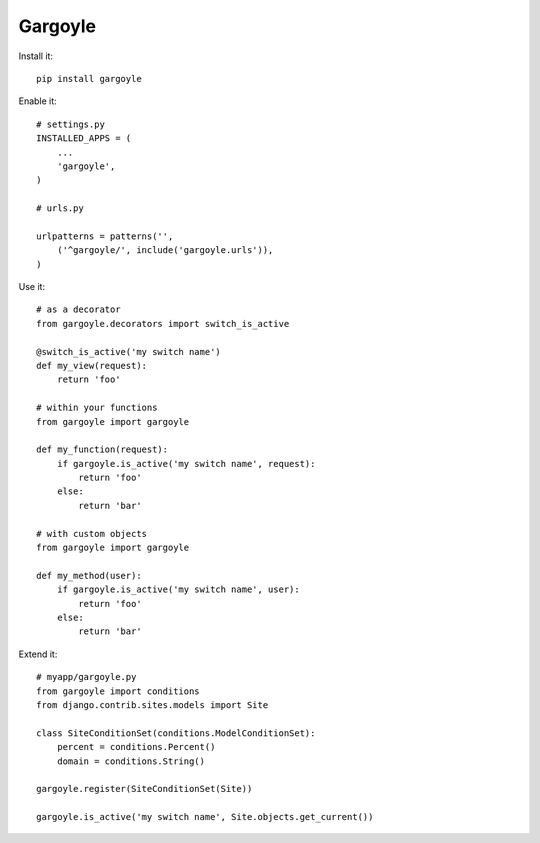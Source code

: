 Gargoyle
--------

Install it::

	pip install gargoyle
	
Enable it::

	# settings.py
	INSTALLED_APPS = (
	    ...
	    'gargoyle',
	)

	# urls.py
	
	urlpatterns = patterns('',
	    ('^gargoyle/', include('gargoyle.urls')),
	)

Use it::

	# as a decorator
	from gargoyle.decorators import switch_is_active
	
	@switch_is_active('my switch name')
	def my_view(request):
	    return 'foo'

	# within your functions
	from gargoyle import gargoyle
	
	def my_function(request):
	    if gargoyle.is_active('my switch name', request):
	        return 'foo'
	    else:
	        return 'bar'

	# with custom objects
	from gargoyle import gargoyle
	
	def my_method(user):
	    if gargoyle.is_active('my switch name', user):
	        return 'foo'
	    else:
	        return 'bar'

Extend it::

	# myapp/gargoyle.py
	from gargoyle import conditions
	from django.contrib.sites.models import Site
	
	class SiteConditionSet(conditions.ModelConditionSet):
	    percent = conditions.Percent()
	    domain = conditions.String()
	
	gargoyle.register(SiteConditionSet(Site))
	
	gargoyle.is_active('my switch name', Site.objects.get_current())